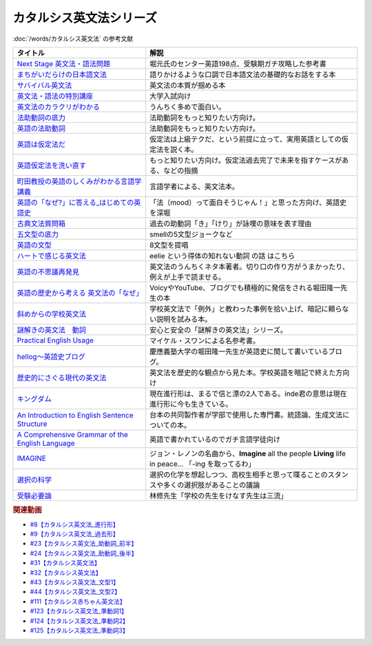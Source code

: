 .. _カタルシス英文法シリーズ参考文献:

.. :ref:`カタルシス英文法シリーズ参考文献 <カタルシス英文法シリーズ参考文献>`

カタルシス英文法シリーズ
=================================
:doc:`/words/カタルシス英文法` の参考文献

.. raw:: html

  <!--Next Stage 英文法・語法問題--><a href="https://www.amazon.co.jp/Next-Stage%E8%8B%B1%E6%96%87%E6%B3%95%E3%83%BB%E8%AA%9E%E6%B3%95%E5%95%8F%E9%A1%8C%E2%80%95%E5%85%A5%E8%A9%A6%E8%8B%B1%E8%AA%9E%E9%A0%BB%E5%87%BA%E3%83%9D%E3%82%A4%E3%83%B3%E3%83%88218%E3%81%AE%E5%BE%81%E6%9C%8D-%E7%93%9C%E7%94%9F-%E8%B1%8A/dp/4342431203?keywords=%E3%83%8D%E3%82%AF%E3%82%B9%E3%83%86%E3%83%BC%E3%82%B8+%E8%8B%B1%E6%96%87%E6%B3%95&qid=1651924098&s=books&sprefix=%E3%81%AD%E3%81%8F%E3%81%99%2Cstripbooks%2C297&sr=1-1&linkCode=li1&tag=takaoutputblo-22&linkId=51af1cc045b29c404b8b1d9c67e9f802&language=ja_JP&ref_=as_li_ss_il" target="_blank"><img border="0" src="//ws-fe.amazon-adsystem.com/widgets/q?_encoding=UTF8&ASIN=4342431203&Format=_SL110_&ID=AsinImage&MarketPlace=JP&ServiceVersion=20070822&WS=1&tag=takaoutputblo-22&language=ja_JP" ></a><img src="https://ir-jp.amazon-adsystem.com/e/ir?t=takaoutputblo-22&language=ja_JP&l=li1&o=9&a=4342431203" width="1" height="1" border="0" alt="" style="border:none !important; margin:0px !important;" />
  <!--まちがいだらけの日本語文法 --><a href="https://www.amazon.co.jp/dp/4061496182?&linkCode=li1&tag=takaoutputblo-22&linkId=fa009b98d2ae7848ef86fb476c94fcce&language=ja_JP&ref_=as_li_ss_il" target="_blank"><img border="0" src="//ws-fe.amazon-adsystem.com/widgets/q?_encoding=UTF8&ASIN=4061496182&Format=_SL110_&ID=AsinImage&MarketPlace=JP&ServiceVersion=20070822&WS=1&tag=takaoutputblo-22&language=ja_JP" ></a><img src="https://ir-jp.amazon-adsystem.com/e/ir?t=takaoutputblo-22&language=ja_JP&l=li1&o=9&a=4061496182" width="1" height="1" border="0" alt="" style="border:none !important; margin:0px !important;" />
  <!--サバイバル英文法--><a href="https://www.amazon.co.jp/dp/414088472X?&linkCode=li1&tag=takaoutputblo-22&linkId=89709e7032a39ce2484d9efd991e1be9&language=ja_JP&ref_=as_li_ss_il" target="_blank"><img border="0" src="//ws-fe.amazon-adsystem.com/widgets/q?_encoding=UTF8&ASIN=414088472X&Format=_SL110_&ID=AsinImage&MarketPlace=JP&ServiceVersion=20070822&WS=1&tag=takaoutputblo-22&language=ja_JP" ></a><img src="https://ir-jp.amazon-adsystem.com/e/ir?t=takaoutputblo-22&language=ja_JP&l=li1&o=9&a=414088472X" width="1" height="1" border="0" alt="" style="border:none !important; margin:0px !important;" />
  <!--英文法・語法の特別講座--><a href="https://www.amazon.co.jp/dp/404602545X?&linkCode=li1&tag=takaoutputblo-22&linkId=9f19afc3dd5149b7b0e14f44317e87ae&language=ja_JP&ref_=as_li_ss_il" target="_blank"><img border="0" src="//ws-fe.amazon-adsystem.com/widgets/q?_encoding=UTF8&ASIN=404602545X&Format=_SL110_&ID=AsinImage&MarketPlace=JP&ServiceVersion=20070822&WS=1&tag=takaoutputblo-22&language=ja_JP" ></a><img src="https://ir-jp.amazon-adsystem.com/e/ir?t=takaoutputblo-22&language=ja_JP&l=li1&o=9&a=404602545X" width="1" height="1" border="0" alt="" style="border:none !important; margin:0px !important;" />
  <!--英文法のカラクリがわかる--><a href="https://www.amazon.co.jp/dp/B007P0M42U?&linkCode=li1&tag=takaoutputblo-22&linkId=77ac40aea5d576bb9f01211d051ef1b8&language=ja_JP&ref_=as_li_ss_il" target="_blank"><img border="0" src="//ws-fe.amazon-adsystem.com/widgets/q?_encoding=UTF8&ASIN=B007P0M42U&Format=_SL110_&ID=AsinImage&MarketPlace=JP&ServiceVersion=20070822&WS=1&tag=takaoutputblo-22&language=ja_JP" ></a><img src="https://ir-jp.amazon-adsystem.com/e/ir?t=takaoutputblo-22&language=ja_JP&l=li1&o=9&a=B007P0M42U" width="1" height="1" border="0" alt="" style="border:none !important; margin:0px !important;" />
  <!--法助動詞の底力--><a href="https://www.amazon.co.jp/dp/490373840X?&linkCode=li1&tag=takaoutputblo-22&linkId=33b115480cc58a6a966e24dbab85e7c9&language=ja_JP&ref_=as_li_ss_il" target="_blank"><img border="0" src="//ws-fe.amazon-adsystem.com/widgets/q?_encoding=UTF8&ASIN=490373840X&Format=_SL110_&ID=AsinImage&MarketPlace=JP&ServiceVersion=20070822&WS=1&tag=takaoutputblo-22&language=ja_JP" ></a><img src="https://ir-jp.amazon-adsystem.com/e/ir?t=takaoutputblo-22&language=ja_JP&l=li1&o=9&a=490373840X" width="1" height="1" border="0" alt="" style="border:none !important; margin:0px !important;" />
  <!--英語の法助動詞--><a href="https://www.amazon.co.jp/dp/4758925496?&linkCode=li1&tag=takaoutputblo-22&linkId=c588386467909e3aefb771c0a10d796c&language=ja_JP&ref_=as_li_ss_il" target="_blank"><img border="0" src="//ws-fe.amazon-adsystem.com/widgets/q?_encoding=UTF8&ASIN=4758925496&Format=_SL110_&ID=AsinImage&MarketPlace=JP&ServiceVersion=20070822&WS=1&tag=takaoutputblo-22&language=ja_JP" ></a><img src="https://ir-jp.amazon-adsystem.com/e/ir?t=takaoutputblo-22&language=ja_JP&l=li1&o=9&a=4758925496" width="1" height="1" border="0" alt="" style="border:none !important; margin:0px !important;" />
  <!--英語は仮定法だ--><a href="https://www.amazon.co.jp/dp/475891303X?&linkCode=li1&tag=takaoutputblo-22&linkId=468d52f516bb331caebe1529e10dd789&language=ja_JP&ref_=as_li_ss_il" target="_blank"><img border="0" src="//ws-fe.amazon-adsystem.com/widgets/q?_encoding=UTF8&ASIN=475891303X&Format=_SL110_&ID=AsinImage&MarketPlace=JP&ServiceVersion=20070822&WS=1&tag=takaoutputblo-22&language=ja_JP" ></a><img src="https://ir-jp.amazon-adsystem.com/e/ir?t=takaoutputblo-22&language=ja_JP&l=li1&o=9&a=475891303X" width="1" height="1" border="0" alt="" style="border:none !important; margin:0px !important;" />
  <!--英語仮定法を洗い直す--><a href="https://www.amazon.co.jp/dp/475892564X?&linkCode=li1&tag=takaoutputblo-22&linkId=f7b5bd36d36f6300842d0f59fb56e205&language=ja_JP&ref_=as_li_ss_il" target="_blank"><img border="0" src="//ws-fe.amazon-adsystem.com/widgets/q?_encoding=UTF8&ASIN=475892564X&Format=_SL110_&ID=AsinImage&MarketPlace=JP&ServiceVersion=20070822&WS=1&tag=takaoutputblo-22&language=ja_JP" ></a><img src="https://ir-jp.amazon-adsystem.com/e/ir?t=takaoutputblo-22&language=ja_JP&l=li1&o=9&a=475892564X" width="1" height="1" border="0" alt="" style="border:none !important; margin:0px !important;" />
  <!--町田教授の英語のしくみがわかる言語学講義--><a href="https://www.amazon.co.jp/dp/432737685X?&linkCode=li1&tag=takaoutputblo-22&linkId=81c4092bf345a78b9c9765405f55683f&language=ja_JP&ref_=as_li_ss_il" target="_blank"><img border="0" src="//ws-fe.amazon-adsystem.com/widgets/q?_encoding=UTF8&ASIN=432737685X&Format=_SL110_&ID=AsinImage&MarketPlace=JP&ServiceVersion=20070822&WS=1&tag=takaoutputblo-22&language=ja_JP" ></a><img src="https://ir-jp.amazon-adsystem.com/e/ir?t=takaoutputblo-22&language=ja_JP&l=li1&o=9&a=432737685X" width="1" height="1" border="0" alt="" style="border:none !important; margin:0px !important;" />
  <!--英語の「なぜ?」に答える はじめての英語史--><a href="https://www.amazon.co.jp/dp/4327401684?&linkCode=li1&tag=takaoutputblo-22&linkId=d7780e7cba66c5dd7ac338b4ba9ae36f&language=ja_JP&ref_=as_li_ss_il" target="_blank"><img border="0" src="//ws-fe.amazon-adsystem.com/widgets/q?_encoding=UTF8&ASIN=4327401684&Format=_SL110_&ID=AsinImage&MarketPlace=JP&ServiceVersion=20070822&WS=1&tag=takaoutputblo-22&language=ja_JP" ></a><img src="https://ir-jp.amazon-adsystem.com/e/ir?t=takaoutputblo-22&language=ja_JP&l=li1&o=9&a=4327401684" width="1" height="1" border="0" alt="" style="border:none !important; margin:0px !important;" />
  <!--古典文法質問箱--><a href="https://www.amazon.co.jp/dp/4043260024?&linkCode=li1&tag=takaoutputblo-22&linkId=26bb8f29abf5074c0c2378d773e2471b&language=ja_JP&ref_=as_li_ss_il" target="_blank"><img border="0" src="//ws-fe.amazon-adsystem.com/widgets/q?_encoding=UTF8&ASIN=4043260024&Format=_SL110_&ID=AsinImage&MarketPlace=JP&ServiceVersion=20070822&WS=1&tag=takaoutputblo-22&language=ja_JP" ></a><img src="https://ir-jp.amazon-adsystem.com/e/ir?t=takaoutputblo-22&language=ja_JP&l=li1&o=9&a=4043260024" width="1" height="1" border="0" alt="" style="border:none !important; margin:0px !important;" />
  <!--五文型の底力--><a href="https://www.amazon.co.jp/dp/4903738310?&linkCode=li1&tag=takaoutputblo-22&linkId=91703ec12cd1bf1c9047f10d449a8f20&language=ja_JP&ref_=as_li_ss_il" target="_blank"><img border="0" src="//ws-fe.amazon-adsystem.com/widgets/q?_encoding=UTF8&ASIN=4903738310&Format=_SL110_&ID=AsinImage&MarketPlace=JP&ServiceVersion=20070822&WS=1&tag=takaoutputblo-22&language=ja_JP" ></a><img src="https://ir-jp.amazon-adsystem.com/e/ir?t=takaoutputblo-22&language=ja_JP&l=li1&o=9&a=4903738310" width="1" height="1" border="0" alt="" style="border:none !important; margin:0px !important;" />
  <!--英語の文型--><a href="https://www.amazon.co.jp/dp/4758925054?&linkCode=li1&tag=takaoutputblo-22&linkId=07bbc37f4e90632184970b14c91ffa5f&language=ja_JP&ref_=as_li_ss_il" target="_blank"><img border="0" src="//ws-fe.amazon-adsystem.com/widgets/q?_encoding=UTF8&ASIN=4758925054&Format=_SL110_&ID=AsinImage&MarketPlace=JP&ServiceVersion=20070822&WS=1&tag=takaoutputblo-22&language=ja_JP" ></a><img src="https://ir-jp.amazon-adsystem.com/e/ir?t=takaoutputblo-22&language=ja_JP&l=li1&o=9&a=4758925054" width="1" height="1" border="0" alt="" style="border:none !important; margin:0px !important;" />
  <!--ハートで感じる英文法--><a href="https://www.amazon.co.jp/dp/4140394412?&linkCode=li1&tag=takaoutputblo-22&linkId=e9866156bdb935c16ca3c5e2f0659d32&language=ja_JP&ref_=as_li_ss_il" target="_blank"><img border="0" src="//ws-fe.amazon-adsystem.com/widgets/q?_encoding=UTF8&ASIN=4140394412&Format=_SL110_&ID=AsinImage&MarketPlace=JP&ServiceVersion=20070822&WS=1&tag=takaoutputblo-22&language=ja_JP" ></a><img src="https://ir-jp.amazon-adsystem.com/e/ir?t=takaoutputblo-22&language=ja_JP&l=li1&o=9&a=4140394412" width="1" height="1" border="0" alt="" style="border:none !important; margin:0px !important;" />
  <!--英語の不思議再発見--><a href="https://www.amazon.co.jp/%E8%8B%B1%E8%AA%9E%E3%81%AE%E4%B8%8D%E6%80%9D%E8%AD%B0%E5%86%8D%E7%99%BA%E8%A6%8B-%E3%81%A1%E3%81%8F%E3%81%BE%E6%96%B0%E6%9B%B8-%E4%BD%90%E4%B9%85%E9%96%93-%E6%B2%BB/dp/448005670X?__mk_ja_JP=%E3%82%AB%E3%82%BF%E3%82%AB%E3%83%8A&crid=222I2D6AFRVM7&keywords=%E4%BD%90%E4%B9%85%E9%96%93%E6%B2%BB+%E8%8B%B1%E8%AA%9E&qid=1651677105&s=digital-text&sprefix=%E4%BD%90%E4%B9%85%E9%96%93%E6%B2%BB+%E8%8B%B1%E8%AA%9E%2Cdigital-text%2C272&sr=1-3-catcorr&linkCode=li1&tag=takaoutputblo-22&linkId=9a0c9ad0f6ebd5be7f1ceb5d2b639653&language=ja_JP&ref_=as_li_ss_il" target="_blank"><img border="0" src="//ws-fe.amazon-adsystem.com/widgets/q?_encoding=UTF8&ASIN=448005670X&Format=_SL110_&ID=AsinImage&MarketPlace=JP&ServiceVersion=20070822&WS=1&tag=takaoutputblo-22&language=ja_JP" ></a><img src="https://ir-jp.amazon-adsystem.com/e/ir?t=takaoutputblo-22&language=ja_JP&l=li1&o=9&a=448005670X" width="1" height="1" border="0" alt="" style="border:none !important; margin:0px !important;" />
  <!--英語の歴史から考える 英文法の「なぜ」--><a href="https://www.amazon.co.jp/dp/4469246239?psc=1&pd_rd_w=odOO3&spLa=ZW5jcnlwdGVkUXVhbGlmaWVyPUFJWk03Q0o1TlJaQ1cmZW5jcnlwdGVkSWQ9QTA1MzU4NzYzNVA4SktPVU9KR1BIJmVuY3J5cHRlZEFkSWQ9QUhJMlVDT0pFRDhBUSZ3aWRnZXROYW1lPXNkX29uc2l0ZV9kZXNrdG9wJmFjdGlvbj1jbGlja1JlZGlyZWN0JmRvTm90TG9nQ2xpY2s9dHJ1ZQ%3D%3D&linkCode=li1&tag=takaoutputblo-22&linkId=02ea44ee211c659a574222f0636b80c4&language=ja_JP&ref_=as_li_ss_il" target="_blank"><img border="0" src="//ws-fe.amazon-adsystem.com/widgets/q?_encoding=UTF8&ASIN=4469246239&Format=_SL110_&ID=AsinImage&MarketPlace=JP&ServiceVersion=20070822&WS=1&tag=takaoutputblo-22&language=ja_JP" ></a><img src="https://ir-jp.amazon-adsystem.com/e/ir?t=takaoutputblo-22&language=ja_JP&l=li1&o=9&a=4469246239" width="1" height="1" border="0" alt="" style="border:none !important; margin:0px !important;" />
  <!--斜めからの学校英文法--><a href="https://www.amazon.co.jp/%E6%96%9C%E3%82%81%E3%81%8B%E3%82%89%E3%81%AE%E5%AD%A6%E6%A0%A1%E8%8B%B1%E6%96%87%E6%B3%95-%E9%96%8B%E6%8B%93%E7%A4%BE%E8%A8%80%E8%AA%9E%E3%83%BB%E6%96%87%E5%8C%96%E9%81%B8%E6%9B%B8-%E4%B8%AD%E5%B3%B6-%E5%B9%B3%E4%B8%89/dp/4758925704?__mk_ja_JP=%E3%82%AB%E3%82%BF%E3%82%AB%E3%83%8A&crid=TOV7TWJD0FMM&keywords=%E6%96%9C%E3%82%81%E3%81%8B%E3%82%89%E3%81%AE%E8%8B%B1%E6%96%87%E6%B3%95&qid=1651677520&s=books&sprefix=%E6%96%9C%E3%82%81%E3%81%8B%E3%82%89%E3%81%AE%E8%8B%B1%E6%96%87%E6%B3%95%2Cstripbooks%2C378&sr=1-1&linkCode=li1&tag=takaoutputblo-22&linkId=ee2b078f55815213745bea535d77bc63&language=ja_JP&ref_=as_li_ss_il" target="_blank"><img border="0" src="//ws-fe.amazon-adsystem.com/widgets/q?_encoding=UTF8&ASIN=4758925704&Format=_SL110_&ID=AsinImage&MarketPlace=JP&ServiceVersion=20070822&WS=1&tag=takaoutputblo-22&language=ja_JP" ></a><img src="https://ir-jp.amazon-adsystem.com/e/ir?t=takaoutputblo-22&language=ja_JP&l=li1&o=9&a=4758925704" width="1" height="1" border="0" alt="" style="border:none !important; margin:0px !important;" />
  <!--謎解きの英文法　動詞--><a href="https://www.amazon.co.jp/%E8%AC%8E%E8%A7%A3%E3%81%8D%E3%81%AE%E8%8B%B1%E6%96%87%E6%B3%95-%E5%8B%95%E8%A9%9E-%E4%B9%85%E9%87%8E-%E6%9A%B2/dp/4874247245?__mk_ja_JP=%E3%82%AB%E3%82%BF%E3%82%AB%E3%83%8A&crid=262IYGQH2RIYX&keywords=%E8%AC%8E%E8%A7%A3%E3%81%8D%E3%81%AE%E8%8B%B1%E6%96%87%E6%B3%95+%E5%8B%95%E8%A9%9E&qid=1651677694&s=books&sprefix=%2Cstripbooks%2C2169&sr=1-1&linkCode=li1&tag=takaoutputblo-22&linkId=8fe53dd543500cc7166daafe43425e5c&language=ja_JP&ref_=as_li_ss_il" target="_blank"><img border="0" src="//ws-fe.amazon-adsystem.com/widgets/q?_encoding=UTF8&ASIN=4874247245&Format=_SL110_&ID=AsinImage&MarketPlace=JP&ServiceVersion=20070822&WS=1&tag=takaoutputblo-22&language=ja_JP" ></a><img src="https://ir-jp.amazon-adsystem.com/e/ir?t=takaoutputblo-22&language=ja_JP&l=li1&o=9&a=4874247245" width="1" height="1" border="0" alt="" style="border:none !important; margin:0px !important;" />
  <!--Practical English Usage--><a href="https://www.amazon.co.jp/Practical-English-Usage-Michael-Swan/dp/0194202437?__mk_ja_JP=%E3%82%AB%E3%82%BF%E3%82%AB%E3%83%8A&crid=1UW363NC5R2IZ&keywords=Practical+English+Usage&qid=1652183770&s=books&sprefix=%E8%AC%8E%E8%A7%A3%E3%81%8D%E3%81%AE%E8%8B%B1%E6%96%87%E6%B3%95+%E5%8B%95%E8%A9%9E%2Cstripbooks%2C452&sr=1-2&linkCode=li1&tag=takaoutputblo-22&linkId=2c2cb594a00f9c1bfa9d897c21967ed7&language=ja_JP&ref_=as_li_ss_il" target="_blank"><img border="0" src="//ws-fe.amazon-adsystem.com/widgets/q?_encoding=UTF8&ASIN=0194202437&Format=_SL110_&ID=AsinImage&MarketPlace=JP&ServiceVersion=20070822&WS=1&tag=takaoutputblo-22&language=ja_JP" ></a><img src="https://ir-jp.amazon-adsystem.com/e/ir?t=takaoutputblo-22&language=ja_JP&l=li1&o=9&a=0194202437" width="1" height="1" border="0" alt="" style="border:none !important; margin:0px !important;" />
  <!--歴史的にさぐる現代の英文法--><a href="https://www.amazon.co.jp/dp/4469211605?_encoding=UTF8&psc=1&linkCode=li1&tag=takaoutputblo-22&linkId=1e33a1db4e7b6dd4b804a03341e86450&language=ja_JP&ref_=as_li_ss_il" target="_blank"><img border="0" src="//ws-fe.amazon-adsystem.com/widgets/q?_encoding=UTF8&ASIN=4469211605&Format=_SL110_&ID=AsinImage&MarketPlace=JP&ServiceVersion=20070822&WS=1&tag=takaoutputblo-22&language=ja_JP" ></a><img src="https://ir-jp.amazon-adsystem.com/e/ir?t=takaoutputblo-22&language=ja_JP&l=li1&o=9&a=4469211605" width="1" height="1" border="0" alt="" style="border:none !important; margin:0px !important;" />
  <!--hellog～英語史ブログ--><a href="http://user.keio.ac.jp/~rhotta/hellog/" target="_blank"><img border="0" src="https://pbs.twimg.com/profile_images/1508756417540653060/hiNaCH9R_400x400.jpg" width="100"></a>
  <!--キングダム--><a href="https://www.amazon.co.jp/%E3%82%AD%E3%83%B3%E3%82%B0%E3%83%80%E3%83%A0-1-%E3%83%A4%E3%83%B3%E3%82%B0%E3%82%B8%E3%83%A3%E3%83%B3%E3%83%97%E3%82%B3%E3%83%9F%E3%83%83%E3%82%AF%E3%82%B9DIGITAL-%E5%8E%9F%E6%B3%B0%E4%B9%85-ebook/dp/B009LHBVQ0?__mk_ja_JP=%E3%82%AB%E3%82%BF%E3%82%AB%E3%83%8A&crid=T06UX0IR6TQQ&keywords=%E3%82%AD%E3%83%B3%E3%82%B0%E3%83%80%E3%83%A0&qid=1652494204&s=books&sprefix=%E3%82%AD%E3%83%B3%E3%82%B0%E3%83%80%E3%83%A0%2Cstripbooks%2C159&sr=1-5&linkCode=li1&tag=takaoutputblo-22&linkId=96cd31c73c9fe0a000b2c6085900cc47&language=ja_JP&ref_=as_li_ss_il" target="_blank"><img border="0" src="//ws-fe.amazon-adsystem.com/widgets/q?_encoding=UTF8&ASIN=B009LHBVQ0&Format=_SL110_&ID=AsinImage&MarketPlace=JP&ServiceVersion=20070822&WS=1&tag=takaoutputblo-22&language=ja_JP" ></a><img src="https://ir-jp.amazon-adsystem.com/e/ir?t=takaoutputblo-22&language=ja_JP&l=li1&o=9&a=B009LHBVQ0" width="1" height="1" border="0" alt="" style="border:none !important; margin:0px !important;" />
  <!--An Introduction to English Sentence Structure--><a href="https://www.amazon.co.jp/dp/1108813305?&linkCode=li1&tag=takaoutputblo-22&linkId=c72aaa94aa9a2dd8e0f05b2a1521fd42&language=ja_JP&ref_=as_li_ss_il" target="_blank"><img border="0" src="//ws-fe.amazon-adsystem.com/widgets/q?_encoding=UTF8&ASIN=1108813305&Format=_SL110_&ID=AsinImage&MarketPlace=JP&ServiceVersion=20070822&WS=1&tag=takaoutputblo-22&language=ja_JP" ></a><img src="https://ir-jp.amazon-adsystem.com/e/ir?t=takaoutputblo-22&language=ja_JP&l=li1&o=9&a=1108813305" width="1" height="1" border="0" alt="" style="border:none !important; margin:0px !important;" />
  <!--A Comprehensive Grammar of the English Language--><a href="https://www.amazon.co.jp/Comprehensive-Grammar-English-Language/dp/0582517346?&linkCode=li1&tag=takaoutputblo-22&linkId=e4d0d6975e0754005e1b56df5d3bdedf&language=ja_JP&ref_=as_li_ss_il" target="_blank"><img border="0" src="//ws-fe.amazon-adsystem.com/widgets/q?_encoding=UTF8&ASIN=0582517346&Format=_SL110_&ID=AsinImage&MarketPlace=JP&ServiceVersion=20070822&WS=1&tag=takaoutputblo-22&language=ja_JP" ></a><img src="https://ir-jp.amazon-adsystem.com/e/ir?t=takaoutputblo-22&language=ja_JP&l=li1&o=9&a=0582517346" width="1" height="1" border="0" alt="" style="border:none !important; margin:0px !important;" />
  <!--IMAGINE--><a href="https://www.amazon.co.jp/dp/B003Y8YXFS?&linkCode=li1&tag=takaoutputblo-22&linkId=782707392173b0c20959d570b3253a3e&language=ja_JP&ref_=as_li_ss_il" target="_blank"><img border="0" src="//ws-fe.amazon-adsystem.com/widgets/q?_encoding=UTF8&ASIN=B003Y8YXFS&Format=_SL110_&ID=AsinImage&MarketPlace=JP&ServiceVersion=20070822&WS=1&tag=takaoutputblo-22&language=ja_JP" ></a><img src="https://ir-jp.amazon-adsystem.com/e/ir?t=takaoutputblo-22&language=ja_JP&l=li1&o=9&a=B003Y8YXFS" width="1" height="1" border="0" alt="" style="border:none !important; margin:0px !important;" />
  <!--選択の科学--><a href="https://www.amazon.co.jp/%E9%81%B8%E6%8A%9E%E3%81%AE%E7%A7%91%E5%AD%A6-%E3%82%B3%E3%83%AD%E3%83%B3%E3%83%93%E3%82%A2%E5%A4%A7%E5%AD%A6%E3%83%93%E3%82%B8%E3%83%8D%E3%82%B9%E3%82%B9%E3%82%AF%E3%83%BC%E3%83%AB%E7%89%B9%E5%88%A5%E8%AC%9B%E7%BE%A9-%E6%96%87%E6%98%A5%E6%96%87%E5%BA%AB-%E3%82%B7%E3%83%BC%E3%83%8A-%E3%82%A2%E3%82%A4%E3%82%A8%E3%83%B3%E3%82%AC%E3%83%BC/dp/4167901552?__mk_ja_JP=%E3%82%AB%E3%82%BF%E3%82%AB%E3%83%8A&crid=34Q90I0QG7CCI&keywords=%E9%81%B8%E6%8A%9E%E3%81%AE%E5%8C%96%E5%AD%A6&qid=1652792096&sprefix=%E3%81%9B%E3%82%93%E3%81%9F%E3%81%8F%E3%81%AE%E3%81%8B%E3%81%8C%E3%81%8F%2Caps%2C277&sr=8-1&linkCode=li1&tag=takaoutputblo-22&linkId=5a98fa03b87b464ad20077bca0ef651e&language=ja_JP&ref_=as_li_ss_il" target="_blank"><img border="0" src="//ws-fe.amazon-adsystem.com/widgets/q?_encoding=UTF8&ASIN=4167901552&Format=_SL110_&ID=AsinImage&MarketPlace=JP&ServiceVersion=20070822&WS=1&tag=takaoutputblo-22&language=ja_JP" ></a><img src="https://ir-jp.amazon-adsystem.com/e/ir?t=takaoutputblo-22&language=ja_JP&l=li1&o=9&a=4167901552" width="1" height="1" border="0" alt="" style="border:none !important; margin:0px !important;" />
  <!--受験必要論--><a href="https://www.amazon.co.jp/%E5%8F%97%E9%A8%93%E5%BF%85%E8%A6%81%E8%AB%96-%E4%BA%BA%E7%94%9F%E3%81%AE%E5%9F%BA%E7%A4%8E%E3%81%AF%E5%8F%97%E9%A8%93%E3%81%A7%E4%BD%9C%E3%82%8A%E5%BE%97%E3%82%8B-%E9%9B%86%E8%8B%B1%E7%A4%BE%E6%96%87%E5%BA%AB-%E6%9E%97%E4%BF%AE-ebook/dp/B07MVW7K4D?__mk_ja_JP=%E3%82%AB%E3%82%BF%E3%82%AB%E3%83%8A&crid=15AEHGZA8RTGA&keywords=%E5%8F%97%E9%A8%93%E5%BF%85%E5%8B%9D%E8%AB%96&qid=1652599553&sprefix=%E5%8F%97%E9%A8%93%E5%BF%85%E5%8B%9D%E8%AB%96%2Caps%2C151&sr=8-1-spell&linkCode=li1&tag=takaoutputblo-22&linkId=81a9594f8f7b7fb044b5360a18751e63&language=ja_JP&ref_=as_li_ss_il" target="_blank"><img border="0" src="//ws-fe.amazon-adsystem.com/widgets/q?_encoding=UTF8&ASIN=B07MVW7K4D&Format=_SL110_&ID=AsinImage&MarketPlace=JP&ServiceVersion=20070822&WS=1&tag=takaoutputblo-22&language=ja_JP" ></a><img src="https://ir-jp.amazon-adsystem.com/e/ir?t=takaoutputblo-22&language=ja_JP&l=li1&o=9&a=B07MVW7K4D" width="1" height="1" border="0" alt="" style="border:none !important; margin:0px !important;" />

+----------------------------------------------------+--------------------------------------------------------------------------------------------------------+
|                      タイトル                      |                                                  解説                                                  |
+====================================================+========================================================================================================+
| `Next Stage 英文法・語法問題`_                     | 堀元氏のセンター英語198点、受験期ガチ攻略した参考書                                                    |
+----------------------------------------------------+--------------------------------------------------------------------------------------------------------+
| `まちがいだらけの日本語文法`_                      | 語りかけるような口調で日本語文法の基礎的なお話をする本                                                 |
+----------------------------------------------------+--------------------------------------------------------------------------------------------------------+
| `サバイバル英文法`_                                | 英文法の本質が掴める本                                                                                 |
+----------------------------------------------------+--------------------------------------------------------------------------------------------------------+
| `英文法・語法の特別講座`_                          | 大学入試向け                                                                                           |
+----------------------------------------------------+--------------------------------------------------------------------------------------------------------+
| `英文法のカラクリがわかる`_                        | うんちく多めで面白い。                                                                                 |
+----------------------------------------------------+--------------------------------------------------------------------------------------------------------+
| `法助動詞の底力`_                                  | 法助動詞をもっと知りたい方向け。                                                                       |
+----------------------------------------------------+--------------------------------------------------------------------------------------------------------+
| `英語の法助動詞`_                                  | 法助動詞をもっと知りたい方向け。                                                                       |
+----------------------------------------------------+--------------------------------------------------------------------------------------------------------+
| `英語は仮定法だ`_                                  | 仮定法は上級テクだ、という前提に立って、実用英語としての仮定法を説く本。                               |
+----------------------------------------------------+--------------------------------------------------------------------------------------------------------+
| `英語仮定法を洗い直す`_                            | もっと知りたい方向け。仮定法過去完了で未来を指すケースがある、などの指摘                               |
+----------------------------------------------------+--------------------------------------------------------------------------------------------------------+
| `町田教授の英語のしくみがわかる言語学講義`_        | 言語学者による、英文法本。                                                                             |
+----------------------------------------------------+--------------------------------------------------------------------------------------------------------+
| `英語の「なぜ?」に答える_はじめての英語史`_        | 「法（mood）って面白そうじゃん！」と思った方向け、英語史を深堀                                         |
+----------------------------------------------------+--------------------------------------------------------------------------------------------------------+
| `古典文法質問箱`_                                  | 過去の助動詞「き」「けり」が詠嘆の意味を表す理由                                                       |
+----------------------------------------------------+--------------------------------------------------------------------------------------------------------+
| `五文型の底力`_                                    | smellの5文型ジョークなど                                                                               |
+----------------------------------------------------+--------------------------------------------------------------------------------------------------------+
| `英語の文型`_                                      | 8文型を提唱                                                                                            |
+----------------------------------------------------+--------------------------------------------------------------------------------------------------------+
| `ハートで感じる英文法`_                            | eelie という得体の知れない動詞 の話 はこちら                                                           |
+----------------------------------------------------+--------------------------------------------------------------------------------------------------------+
| `英語の不思議再発見`_                              | 英文法のうんちくネタ本著者。切り口の作り方がうまかったり、例えが上手で読ませる。                       |
+----------------------------------------------------+--------------------------------------------------------------------------------------------------------+
| `英語の歴史から考える 英文法の「なぜ」`_           | VoicyやYouTube、ブログでも積極的に発信をされる堀田隆一先生の本                                         |
+----------------------------------------------------+--------------------------------------------------------------------------------------------------------+
| `斜めからの学校英文法`_                            | 学校英文法で「例外」と教わった事例を拾い上げ、暗記に頼らない説明を試みる本。                           |
+----------------------------------------------------+--------------------------------------------------------------------------------------------------------+
| `謎解きの英文法　動詞`_                            | 安心と安全の「謎解きの英文法」シリーズ。                                                               |
+----------------------------------------------------+--------------------------------------------------------------------------------------------------------+
| `Practical English Usage`_                         | マイケル・スワンによる名参考書。                                                                       |
+----------------------------------------------------+--------------------------------------------------------------------------------------------------------+
| `hellog～英語史ブログ`_                            | 慶應義塾大学の堀田隆一先生が英語史に関して書いているブログ。                                           |
+----------------------------------------------------+--------------------------------------------------------------------------------------------------------+
| `歴史的にさぐる現代の英文法`_                      | 英文法を歴史的な観点から見た本。学校英語を暗記で終えた方向け                                           |
+----------------------------------------------------+--------------------------------------------------------------------------------------------------------+
| `キングダム`_                                      | 現在進行形は、まるで信と漂の2人である。inde君の意思は現在進行形に今も生きている。                      |
+----------------------------------------------------+--------------------------------------------------------------------------------------------------------+
| `An Introduction to English Sentence Structure`_   | 台本の共同製作者が学部で使用した専門書。統語論、生成文法についての本。                                 |
+----------------------------------------------------+--------------------------------------------------------------------------------------------------------+
| `A Comprehensive Grammar of the English Language`_ | 英語で書かれているのでガチ言語学徒向け                                                                 |
+----------------------------------------------------+--------------------------------------------------------------------------------------------------------+
| `IMAGINE`_                                         | ジョン・レノンの名曲から、**Imagine** all the people **Living** life in peace... 「-ing を取ってるわ」 |
+----------------------------------------------------+--------------------------------------------------------------------------------------------------------+
| `選択の科学`_                                      | 選択の化学を想起しつつ、高校生相手と思って喋ることのスタンスや多くの選択肢があることの議論             |
+----------------------------------------------------+--------------------------------------------------------------------------------------------------------+
| `受験必要論`_                                      | 林修先生「学校の先生をけなす先生は三流」                                                               |
+----------------------------------------------------+--------------------------------------------------------------------------------------------------------+

.. _IMAGINE: https://amzn.to/3MlPS0s
.. _選択の科学: https://amzn.to/3sIimtI
.. _受験必要論: https://amzn.to/38zcRXl
.. _A Comprehensive Grammar of the English Language: https://amzn.to/3PjeWqW
.. _An Introduction to English Sentence Structure: https://amzn.to/3FLaRHt
.. _キングダム: https://amzn.to/39nOLPq
.. _歴史的にさぐる現代の英文法: https://amzn.to/3ws5ybN
.. _hellog～英語史ブログ: http://user.keio.ac.jp/~rhotta/hellog/

.. _Practical English Usage: https://amzn.to/3sorH9I
.. _謎解きの英文法　動詞: https://amzn.to/3N2HO4S
.. _斜めからの学校英文法: https://amzn.to/3N6t8kW
.. _英語の歴史から考える 英文法の「なぜ」: https://amzn.to/3N28H8N
.. _英語の不思議再発見: https://amzn.to/39UftQ1
.. _ハートで感じる英文法: https://amzn.to/3P78LWU
.. _英語の文型: https://amzn.to/3sktRXR
.. _五文型の底力: https://amzn.to/3sjHeYq
.. _古典文法質問箱: https://amzn.to/3P7fmQU
.. _英語の「なぜ?」に答える_はじめての英語史: https://amzn.to/3LStjjR
.. _町田教授の英語のしくみがわかる言語学講義: https://amzn.to/3vTL64K
.. _英語仮定法を洗い直す: https://amzn.to/3L0i5IY
.. _英語は仮定法だ: https://amzn.to/3KMuLmw
.. _英語の法助動詞: https://amzn.to/38ZA4BE
.. _法助動詞の底力: https://amzn.to/3vSd4xJ
.. _英文法のカラクリがわかる: https://amzn.to/3KUAFSq
.. _英文法・語法の特別講座: https://amzn.to/38cosLM
.. _サバイバル英文法: https://amzn.to/3FmPZWW
.. _まちがいだらけの日本語文法: https://amzn.to/3LTh5Y5
.. _Next Stage 英文法・語法問題: https://amzn.to/3FpuZyQ

.. rubric:: 関連動画
* `#8【カタルシス英文法_進行形】`_
* `#9【カタルシス英文法_過去形】`_
* `#23【カタルシス英文法_助動詞_前半】`_
* `#24【カタルシス英文法_助動詞_後半】`_
* `#31【カタルシス英文法】`_
* `#32【カタルシス英文法】`_
* `#43【カタルシス英文法_文型1】`_
* `#44【カタルシス英文法_文型2】`_
* `#111【カタルシス赤ちゃん英文法】`_
* `#123【カタルシス英文法_準動詞1】`_
* `#124【カタルシス英文法_準動詞2】`_
* `#125【カタルシス英文法_準動詞3】`_

.. _#123【カタルシス英文法_準動詞1】: https://www.youtube.com/watch?v=4nx71ckg8Eg
.. _#44【カタルシス英文法_文型2】: https://www.youtube.com/watch?v=A1_ScH1NiCo
.. _#43【カタルシス英文法_文型1】: https://www.youtube.com/watch?v=FeSir-QJmUs
.. _#32【カタルシス英文法】: https://www.youtube.com/watch?v=NSSls2NLMfs
.. _#31【カタルシス英文法】: https://www.youtube.com/watch?v=OGdECZ_nZnM
.. _#24【カタルシス英文法_助動詞_後半】: https://www.youtube.com/watch?v=uHjDHSWbZuM
.. _#23【カタルシス英文法_助動詞_前半】: https://www.youtube.com/watch?v=F52-xN7SfFg
.. _#9【カタルシス英文法_過去形】: https://www.youtube.com/watch?v=AgTDxlBwdV8
.. _#8【カタルシス英文法_進行形】: https://www.youtube.com/watch?v=Sjd_l-vKZ84

.. _#124【カタルシス英文法_準動詞2】: https://www.youtube.com/watch?v=5_m-4ue3erM
.. _#125【カタルシス英文法_準動詞3】: https://www.youtube.com/watch?v=TR_5gN2IOhA
.. _#111【カタルシス赤ちゃん英文法】: https://www.youtube.com/watch?v=I0BSrrCxy_c
